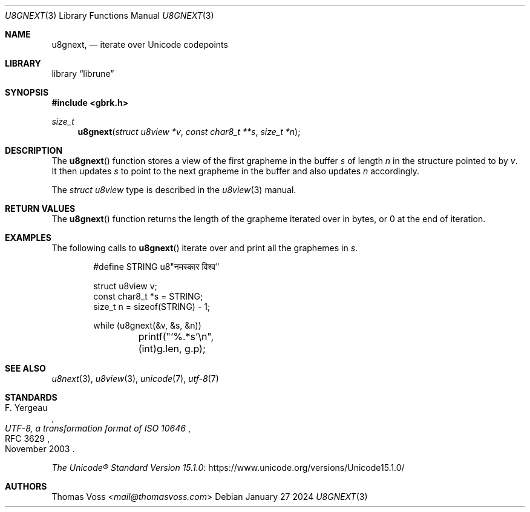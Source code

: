 .Dd January 27 2024
.Dt U8GNEXT 3
.Os
.Sh NAME
.Nm u8gnext ,
.Nd iterate over Unicode codepoints
.Sh LIBRARY
.Lb librune
.Sh SYNOPSIS
.In gbrk.h
.Ft size_t
.Fn u8gnext "struct u8view *v" "const char8_t **s" "size_t *n"
.Sh DESCRIPTION
The
.Fn u8gnext
function stores a view of the first grapheme in the buffer
.Fa s
of length
.Fa n
in the structure pointed to by
.Fa v .
It then updates
.Fa s
to point to the next grapheme in the buffer and also updates
.Fa n
accordingly.
.Pp
The
.Vt "struct u8view"
type is described in the
.Xr u8view 3
manual.
.Sh RETURN VALUES
The
.Fn u8gnext
function returns the length of the grapheme iterated over in bytes,
or 0 at the end of iteration.
.Sh EXAMPLES
The following calls to
.Fn u8gnext
iterate over and print all the graphemes in
.Va s .
.Bd -literal -offset indent
#define STRING u8"नमस्कार विश्व"

struct u8view v;
const char8_t *s = STRING;
size_t n = sizeof(STRING) - 1;

while (u8gnext(&v, &s, &n))
	printf("‘%.*s’\en", (int)g.len, g.p);
.Ed
.Sh SEE ALSO
.Xr u8next 3 ,
.Xr u8view 3 ,
.Xr unicode 7 ,
.Xr utf\-8 7
.Sh STANDARDS
.Rs
.%A F. Yergeau
.%D November 2003
.%R RFC 3629
.%T UTF-8, a transformation format of ISO 10646
.Re
.Pp
.Lk https://www.unicode.org/versions/Unicode15.1.0/ \
"The Unicode\(rg Standard Version 15.1.0"
.Sh AUTHORS
.An Thomas Voss Aq Mt mail@thomasvoss.com
